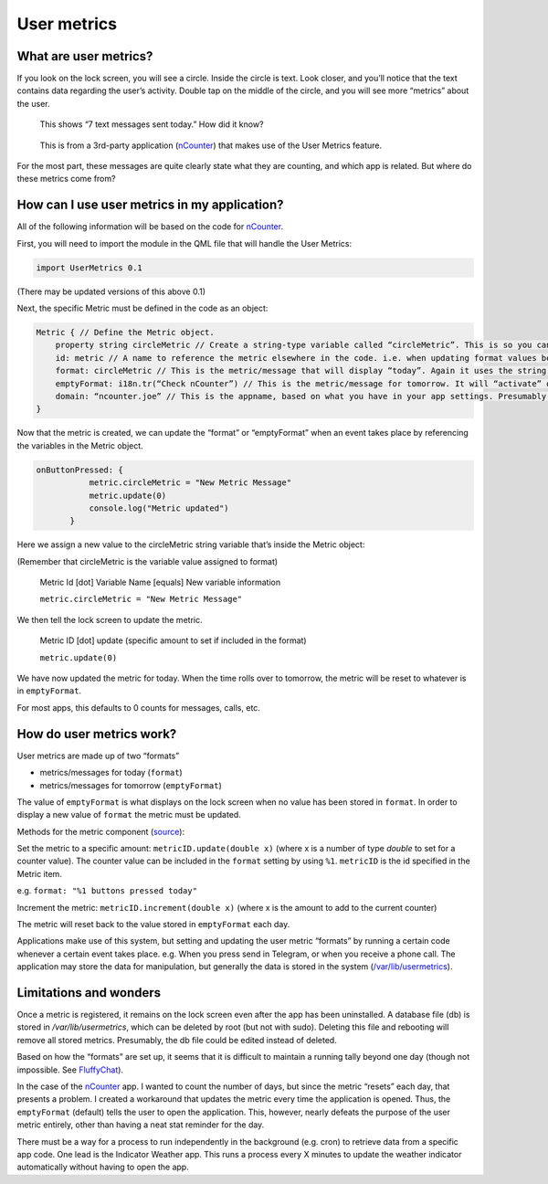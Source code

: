 User metrics
============

What are user metrics?
----------------------

If you look on the lock screen, you will see a circle. Inside the circle is text. Look closer, and you’ll notice that the text contains data regarding the user’s activity. Double tap on the middle of the circle, and you will see more “metrics” about the user.

.. figure:: /_static/images/appdev/guides/usermetricsimages/met1.png

    This shows “7 text messages sent today.” How did it know?

.. figure:: /_static/images/appdev/guides/usermetricsimages/met2.png

    This is from a 3rd-party application (`nCounter <https://gitlab.com/joboticon/ncounter/>`_) that makes use of the User Metrics feature.

For the most part, these messages are quite clearly state what they are counting, and which app is related. But where do these metrics come from?

How can I use user metrics in my application?
---------------------------------------------

All of the following information will be based on the code for `nCounter`_.

First, you will need to import the module in the QML file that will handle the User Metrics:

.. code:: qml

        import UserMetrics 0.1

(There may be updated versions of this above 0.1)

Next, the specific Metric must be defined in the code as an object:

.. code:: qml

            Metric { // Define the Metric object.
                property string circleMetric // Create a string-type variable called “circleMetric”. This is so you can update it later from somewhere else.
                id: metric // A name to reference the metric elsewhere in the code. i.e. when updating format values below.
                format: circleMetric // This is the metric/message that will display “today”. Again it uses the string variable that we defined above
                emptyFormat: i18n.tr(“Check nCounter”) // This is the metric/message for tomorrow. It will “activate” once the day roles over and replaces “format”. Here I have use a simple translatable string instead of a variable because I didn’t need it to change.
                domain: “ncounter.joe” // This is the appname, based on what you have in your app settings. Presumably this is how the system lists/ranks the metrics to show on the lock screen.
            }

Now that the metric is created, we can update the “format” or “emptyFormat” when an event takes place by referencing the variables in the Metric object.

.. code:: qml

             onButtonPressed: {
                        metric.circleMetric = "New Metric Message"
                        metric.update(0)
                        console.log("Metric updated")
                    }

Here we assign a new value to the circleMetric string variable that’s inside the Metric object:

(Remember that circleMetric is the variable value assigned to format)

    Metric Id [dot] Variable Name [equals] New variable information

    ``metric.circleMetric = "New Metric Message"``

We then tell the lock screen to update the metric.

    Metric ID [dot] update (specific amount to set if included in the format)

    ``metric.update(0)``

We have now updated the metric for today. When the time rolls over to tomorrow, the metric will be reset to whatever is in ``emptyFormat``.

For most apps, this defaults to 0 counts for messages, calls, etc.

How do user metrics work?
-------------------------

User metrics are made up of two “formats”

- metrics/messages for today (``format``)
- metrics/messages for tomorrow (``emptyFormat``)

The value of ``emptyFormat`` is what displays on the lock screen when no value has been stored in ``format``. In order to display a new value of ``format`` the metric must be updated.

Methods for the metric component (`source <https://daker.me/2013/11/adding-usermetrics-to-your-app-on-ubuntu-touch.html>`_):

Set the metric to a specific amount:
``metricID.update(double x)`` (where x is a number of type `double` to set for a counter value).  The counter value can be included in the ``format`` setting by using ``%1``. ``metricID`` is the id specified in the Metric item.

e.g. ``format: "%1 buttons pressed today"``

Increment the metric:
``metricID.increment(double x)`` (where x is the amount to add to the current counter)

The metric will reset back to the value stored in ``emptyFormat`` each day.


Applications make use of this system, but setting and updating the user metric “formats” by running a certain code whenever a certain event takes place. e.g. When you press send in Telegram, or when you receive a phone call.
The application may store the data for manipulation, but generally the data is stored in the system (`/var/lib/usermetrics <https://github.com/ubports/libusermetrics/tree/xenial/doc/pages>`_).

Limitations and wonders
-----------------------
Once a metric is registered, it remains on the lock screen even after the app has been uninstalled. A database file (db) is stored in `/var/lib/usermetrics`, which can be deleted by root (but not with sudo). Deleting this file and rebooting will remove all stored metrics. Presumably, the db file could be edited instead of deleted.

Based on how the “formats” are set up, it seems that it is difficult to maintain a running tally beyond one day (though not impossible. See `FluffyChat <https://gitlab.com/ChristianPauly/fluffychat>`_).

In the case of the `nCounter`_ app. I wanted to count the number of days, but since the metric “resets” each day, that presents a problem. I created a workaround that updates the metric every time the application is opened. Thus, the ``emptyFormat`` (default) tells the user to open the application. This, however, nearly defeats the purpose of the user metric entirely, other than having a neat stat reminder for the day.

There must be a way for a process to run independently in the background (e.g. cron) to retrieve data from a specific app code. One lead is the Indicator Weather app. This runs a process every X minutes to update the weather indicator automatically without having to open the app.
